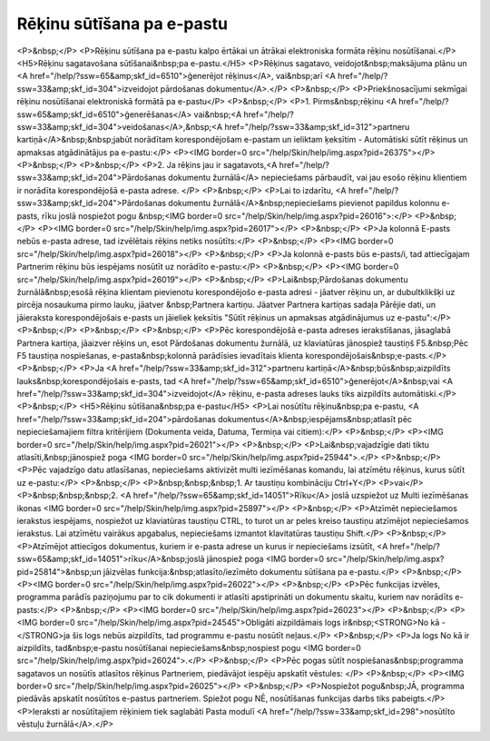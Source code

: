 .. 14101 ==============================Rēķinu sūtīšana pa e-pastu============================== <P>&nbsp;</P>
<P>Rēķinu sūtīšana pa e-pastu kalpo ērtākai un ātrākai elektroniska formāta rēķinu nosūtīšanai.</P>
<H5>Rēķinu sagatavošana sūtīšanai&nbsp;pa e-pastu.</H5>
<P>Rēķinus sagatavo, veidojot&nbsp;maksājuma plānu un <A href="/help/?ssw=65&amp;skf_id=6510">ģenerējot rēķinus</A>, vai&nbsp;arī <A href="/help/?ssw=33&amp;skf_id=304">izveidojot pārdošanas dokumentu</A>.</P>
<P>&nbsp;</P>
<P>Priekšnosacījumi sekmīgai rēķinu nosūtīšanai elektroniskā formātā pa e-pastu</P>
<P>&nbsp;</P>
<P>1. Pirms&nbsp;rēķinu <A href="/help/?ssw=65&amp;skf_id=6510">ģenerēšanas</A> vai&nbsp;<A href="/help/?ssw=33&amp;skf_id=304">veidošanas</A>,&nbsp;<A href="/help/?ssw=33&amp;skf_id=312">partneru kartiņā</A>&nbsp;&nbsp;jabūt norādītam korespondējošam e-pastam un ieliktam ķeksītim - Automātiski sūtīt rēķinus un apmaksas atgādinātājus pa e-pastu:</P>
<P><IMG border=0 src="/help/Skin/help/img.aspx?pid=26375"></P>
<P>&nbsp;</P>
<P>&nbsp;</P>
<P>2. Ja rēķins jau ir sagatavots,<A href="/help/?ssw=33&amp;skf_id=204">Pārdošanas dokumentu žurnālā</A> nepieciešams pārbaudīt, vai jau esošo rēķinu klientiem ir norādīta korespondējošā e-pasta adrese. </P>
<P>&nbsp;</P>
<P>Lai to izdarītu, <A href="/help/?ssw=33&amp;skf_id=204">Pārdošanas dokumentu žurnālā</A>&nbsp;nepieciešams pievienot papildus kolonnu e-pasts, rīku joslā nospiežot pogu &nbsp;<IMG border=0 src="/help/Skin/help/img.aspx?pid=26016">:</P>
<P>&nbsp;</P>
<P><IMG border=0 src="/help/Skin/help/img.aspx?pid=26017"></P>
<P>&nbsp;</P>
<P>Ja kolonnā E-pasts nebūs e-pasta adrese, tad izvēlētais rēķins netiks nosūtīts:</P>
<P>&nbsp;</P>
<P><IMG border=0 src="/help/Skin/help/img.aspx?pid=26018"></P>
<P>&nbsp;</P>
<P>Ja kolonnā e-pasts būs e-pasts/i, tad attiecīgajam Partnerim rēķinu būs iespējams nosūtīt uz norādīto e-pastu:</P>
<P>&nbsp;</P>
<P><IMG border=0 src="/help/Skin/help/img.aspx?pid=26019"></P>
<P>&nbsp;</P>
<P>Lai&nbsp;Pārdošanas dokumentu žurnālā&nbsp;esošā rēķina klientam pievienotu korespondējošo e-pasta adresi - jāatver rēķinu un, ar dubultklikšķi uz pircēja nosaukuma pirmo lauku, jāatver &nbsp;Partnera kartiņu. Jāatver Partnera kartiņas sadaļa Pārējie dati, un jāieraksta korespondējošais e-pasts un jāieliek ķeksītis "Sūtīt rēķinus un apmaksas atgādinājumus uz e-pastu":</P>
<P>&nbsp;</P>
<P>&nbsp;</P>
<P>&nbsp;</P>
<P>Pēc korespondējošā e-pasta adreses ierakstīšanas, jāsaglabā Partnera kartiņa, jāaizver rēķins un, esot Pārdošanas dokumentu žurnālā, uz klaviatūras jānospiež taustiņš F5.&nbsp;Pēc F5 taustiņa nospiešanas, e-pasta&nbsp;kolonnā parādīsies ievadītais klienta korespondējošais&nbsp;e-pasts.</P>
<P>&nbsp;</P>
<P>Ja <A href="/help/?ssw=33&amp;skf_id=312">partneru kartiņā</A>&nbsp;būs&nbsp;aizpildīts lauks&nbsp;korespondējošais e-pasts, tad <A href="/help/?ssw=65&amp;skf_id=6510">ģenerējot</A>&nbsp;vai <A href="/help/?ssw=33&amp;skf_id=304">izveidojot</A> rēķinu, e-pasta adreses lauks tiks aizpildīts automātiski.</P>
<P>&nbsp;</P>
<H5>Rēķinu sūtīšana&nbsp;pa e-pastu</H5>
<P>Lai nosūtītu rēķinu&nbsp;pa e-pastu, <A href="/help/?ssw=33&amp;skf_id=204">pārdošanas dokumentus</A>&nbsp;iespējams&nbsp;atlasīt pēc nepieciešamajiem filtra kritērijiem (Dokumenta veida, Datuma, Termiņa vai citiem):</P>
<P>&nbsp;</P>
<P><IMG border=0 src="/help/Skin/help/img.aspx?pid=26021"></P>
<P>&nbsp;</P>
<P>Lai&nbsp;vajadzīgie dati tiktu atlasīti,&nbsp;jānospiež poga <IMG border=0 src="/help/Skin/help/img.aspx?pid=25944">.</P>
<P>&nbsp;</P>
<P>Pēc vajadzīgo datu atlasīšanas, nepieciešams aktivizēt multi iezīmēšanas komandu, lai atzīmētu rēķinus, kurus sūtīt uz e-pastu:</P>
<P>&nbsp;</P>
<P>&nbsp;&nbsp;&nbsp;1. Ar taustiņu kombināciju Ctrl+Y</P>
<P>vai</P>
<P>&nbsp;&nbsp;&nbsp;2. <A href="/help/?ssw=65&amp;skf_id=14051">Rīku</A> joslā uzspiežot uz Multi iezīmēšanas ikonas <IMG border=0 src="/help/Skin/help/img.aspx?pid=25897"></P>
<P>&nbsp;</P>
<P>Atzīmēt nepieciešamos ierakstus iespējams, nospiežot uz klaviatūras taustiņu CTRL, to turot un ar peles kreiso taustiņu atzīmējot nepieciešamos ierakstus. Lai atzīmētu vairākus apgabalus, nepieciešams izmantot klavitatūras taustiņu Shift.</P>
<P>&nbsp;</P>
<P>Atzīmējot attiecīgos dokumentus, kuriem ir e-pasta adrese un kurus ir nepieciešams izsūtīt, <A href="/help/?ssw=65&amp;skf_id=14051">rīku</A>&nbsp;joslā jānospiež poga <IMG border=0 src="/help/Skin/help/img.aspx?pid=25814">&nbsp;un jāizvēlas funkcija:&nbsp;atlasīto/iezīmēto dokumentu sūtīšana pa e-pastu.</P>
<P>&nbsp;</P>
<P><IMG border=0 src="/help/Skin/help/img.aspx?pid=26022"></P>
<P>&nbsp;</P>
<P>Pēc funkcijas izvēles, programma parādīs paziņojumu par to cik dokumenti ir atlasīti apstiprināti un dokumentu skaitu, kuriem nav norādīts e-pasts:</P>
<P>&nbsp;</P>
<P><IMG border=0 src="/help/Skin/help/img.aspx?pid=26023"></P>
<P>&nbsp;</P>
<P><IMG border=0 src="/help/Skin/help/img.aspx?pid=24545">Obligāti aizpildāmais logs ir&nbsp;<STRONG>No kā - </STRONG>ja šis logs nebūs aizpildīts, tad programmu e-pastu nosūtīt neļaus.</P>
<P>&nbsp;</P>
<P>Ja logs No kā ir aizpildīts, tad&nbsp;e-pastu nosūtīšanai nepieciešams&nbsp;nospiest pogu <IMG border=0 src="/help/Skin/help/img.aspx?pid=26024">.</P>
<P>&nbsp;</P>
<P>Pēc pogas sūtīt nospiešanas&nbsp;programma sagatavos un nosūtīs atlasītos rēķinus Partneriem, piedāvājot iespēju apskatīt vēstules: </P>
<P>&nbsp;</P>
<P><IMG border=0 src="/help/Skin/help/img.aspx?pid=26025"></P>
<P>&nbsp;</P>
<P>Nospiežot pogu&nbsp;JĀ, programma piedāvās apskatīt nosūtītos e-pastus partneriem. Spiežot pogu NĒ, nosūtīšanas funkcijas darbs tiks pabeigts.</P>
<P>Ieraksti ar nosūtītajiem rēķiniem tiek saglabāti Pasta modulī <A href="/help/?ssw=33&amp;skf_id=298">nosūtīto vēstuļu žurnālā</A>.</P> 